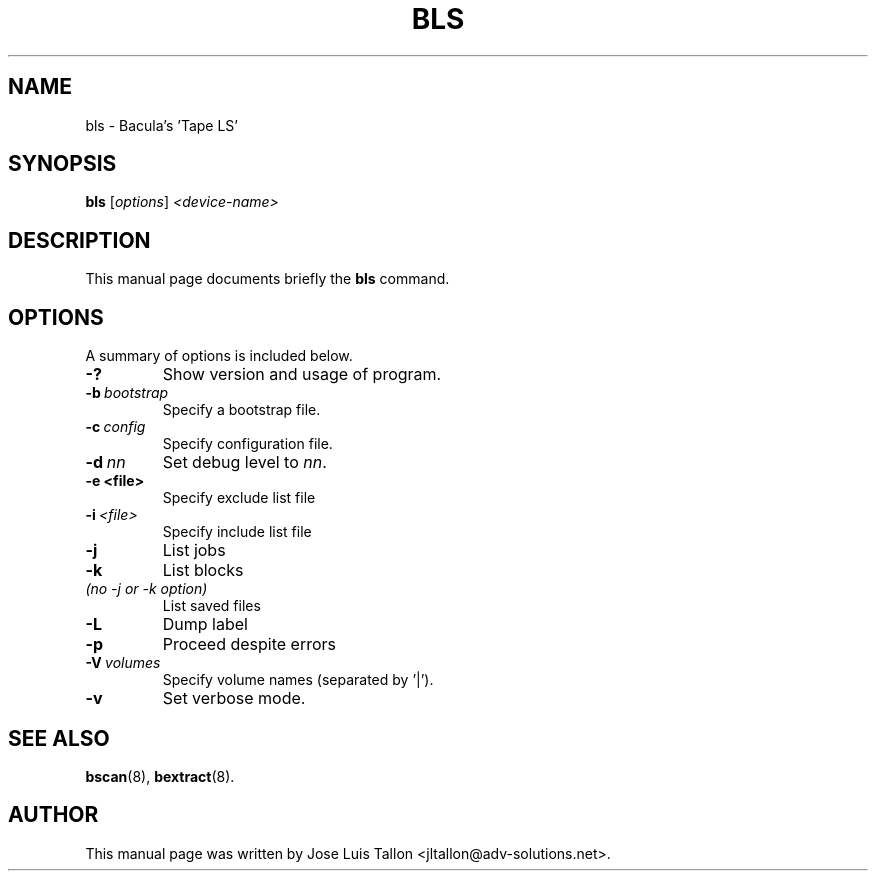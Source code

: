 .\"                                      Hey, EMACS: -*- nroff -*-
.\" First parameter, NAME, should be all caps
.\" Second parameter, SECTION, should be 1-8, maybe w/ subsection
.\" other parameters are allowed: see man(7), man(1)
.TH BLS 8 "26 May 2006" "Kern Sibbald" "Network backup, recovery and verification"
.\" Please adjust this date whenever revising the manpage.
.\"
.\" Some roff macros, for reference:
.\" .nh        disable hyphenation
.\" .hy        enable hyphenation
.\" .ad l      left justify
.\" .ad b      justify to both left and right margins
.\" .nf        disable filling
.\" .fi        enable filling
.\" .br        insert line break
.\" .sp <n>    insert n+1 empty lines
.\" for manpage-specific macros, see man(7)
.SH NAME
 bls \- Bacula's 'Tape LS'
.SH SYNOPSIS
.B bls
.RI [ options ]
.I <device\-name>
.br
.SH DESCRIPTION
This manual page documents briefly the
.B bls
command.
.PP
.\" TeX users may be more comfortable with the \fB<whatever>\fP and
.\" \fI<whatever>\fP escape sequences to invode bold face and italics, 
.\" respectively.
.SH OPTIONS
A summary of options is included below.
.TP
.B \-?
Show version and usage of program.
.TP
.BI \-b\  bootstrap
Specify a bootstrap file.
.TP
.BI \-c\  config
Specify configuration file.
.TP
.BI \-d\  nn
Set debug level to \fInn\fP.
.TP
.BI \-e\ <file>
Specify exclude list file
.TP
.BI \-i\  <file>
Specify include list file
.TP
.BI \-j
List jobs
.TP
.BI \-k
List blocks
.TP 
.I (no \-j or \-k option)
List saved files
.TP
.BI -L
Dump label
.TP
.BI \-p
Proceed despite errors
.TP
.BI \-V\  volumes
Specify volume names (separated by '|').
.TP
.B \-v
Set verbose mode.
.SH SEE ALSO
.BR bscan (8),
.BR bextract (8).
.br
.SH AUTHOR
This manual page was written by Jose Luis Tallon
.nh 
<jltallon@adv\-solutions.net>.
